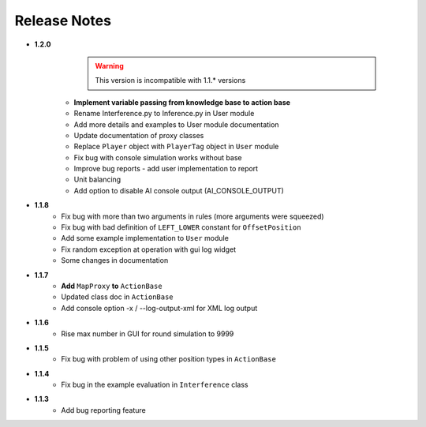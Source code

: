 Release Notes
==============

* **1.2.0**
    .. warning:: This version is incompatible with 1.1.* versions

   * **Implement variable passing from knowledge base to action base**
   * Rename Interference.py to Inference.py in User module
   * Add more details and examples to User module documentation
   * Update documentation of proxy classes
   * Replace ``Player`` object with ``PlayerTag`` object in ``User`` module
   * Fix bug with console simulation works without base
   * Improve bug reports - add user implementation to report
   * Unit balancing
   * Add option to disable AI console output (AI_CONSOLE_OUTPUT)

* **1.1.8**
    * Fix bug with more than two arguments in rules (more arguments were squeezed)
    * Fix bug with bad definition of ``LEFT_LOWER`` constant for ``OffsetPosition``
    * Add some example implementation to ``User`` module
    * Fix random exception at operation with gui log widget
    * Some changes in documentation

* **1.1.7**
    * **Add** ``MapProxy`` **to** ``ActionBase``
    * Updated class doc in ``ActionBase``
    * Add console option -x / --log-output-xml for XML log output

* **1.1.6**
    * Rise max number in GUI for round simulation to 9999

* **1.1.5**
    * Fix bug with problem of using other position types in ``ActionBase``

* **1.1.4**
    * Fix bug in the example evaluation in ``Interference`` class

* **1.1.3**
   * Add bug reporting feature